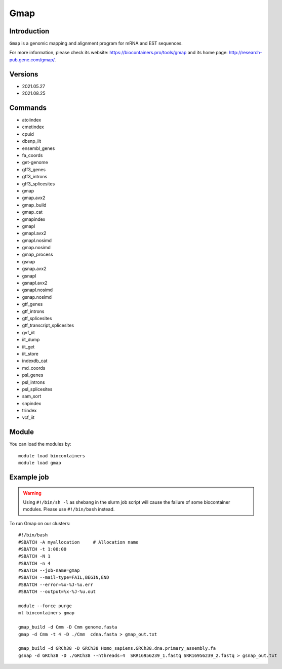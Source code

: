 .. _backbone-label:

Gmap
==============================

Introduction
~~~~~~~~
``Gmap`` is a genomic mapping and alignment program for mRNA and EST sequences. 

| For more information, please check its website: https://biocontainers.pro/tools/gmap and its home page: http://research-pub.gene.com/gmap/.

Versions
~~~~~~~~
- 2021.05.27
- 2021.08.25

Commands
~~~~~~~
- atoiindex
- cmetindex
- cpuid
- dbsnp_iit
- ensembl_genes
- fa_coords
- get-genome
- gff3_genes
- gff3_introns
- gff3_splicesites
- gmap
- gmap.avx2
- gmap_build
- gmap_cat
- gmapindex
- gmapl
- gmapl.avx2
- gmapl.nosimd
- gmap.nosimd
- gmap_process
- gsnap
- gsnap.avx2
- gsnapl
- gsnapl.avx2
- gsnapl.nosimd
- gsnap.nosimd
- gtf_genes
- gtf_introns
- gtf_splicesites
- gtf_transcript_splicesites
- gvf_iit
- iit_dump
- iit_get
- iit_store
- indexdb_cat
- md_coords
- psl_genes
- psl_introns
- psl_splicesites
- sam_sort
- snpindex
- trindex
- vcf_iit

Module
~~~~~~~~
You can load the modules by::
    
    module load biocontainers
    module load gmap

Example job
~~~~~
.. warning::
    Using ``#!/bin/sh -l`` as shebang in the slurm job script will cause the failure of some biocontainer modules. Please use ``#!/bin/bash`` instead.

To run Gmap on our clusters::

    #!/bin/bash
    #SBATCH -A myallocation     # Allocation name 
    #SBATCH -t 1:00:00
    #SBATCH -N 1
    #SBATCH -n 4
    #SBATCH --job-name=gmap
    #SBATCH --mail-type=FAIL,BEGIN,END
    #SBATCH --error=%x-%J-%u.err
    #SBATCH --output=%x-%J-%u.out

    module --force purge
    ml biocontainers gmap

    gmap_build -d Cmm -D Cmm genome.fasta
    gmap -d Cmm -t 4 -D ./Cmm  cdna.fasta > gmap_out.txt

    gmap_build -d GRCh38 -D GRCh38 Homo_sapiens.GRCh38.dna.primary_assembly.fa
    gsnap -d GRCh38 -D ./GRCh38 --nthreads=4  SRR16956239_1.fastq SRR16956239_2.fastq > gsnap_out.txt

